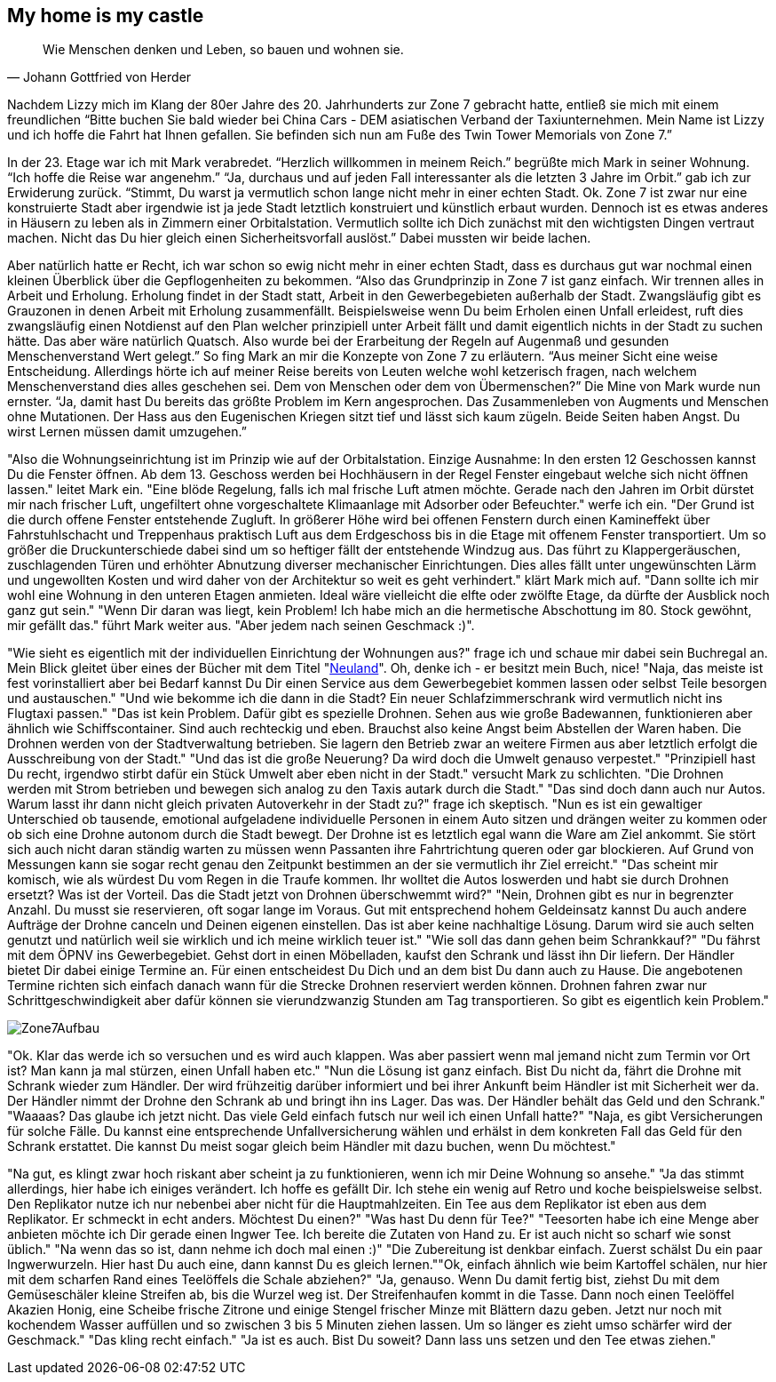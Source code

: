 // Kurzgeschichte "Zone 7" - Kapitel X
== My home is my castle

[quote, Johann Gottfried von Herder]
Wie Menschen denken und Leben, so bauen und wohnen sie.

Nachdem Lizzy mich im Klang der 80er Jahre des 20. Jahrhunderts zur Zone 7 gebracht hatte, entließ sie mich mit einem freundlichen “Bitte buchen Sie bald wieder bei China Cars - DEM asiatischen Verband der Taxiunternehmen.
Mein Name ist Lizzy und ich hoffe die Fahrt hat Ihnen gefallen.
Sie befinden sich nun am Fuße des Twin Tower Memorials von Zone 7.”

In der 23. Etage war ich mit Mark verabredet.
“Herzlich willkommen in meinem Reich.” begrüßte mich Mark in seiner Wohnung.
“Ich hoffe die Reise war angenehm.” “Ja, durchaus und auf jeden Fall interessanter als die letzten 3 Jahre im Orbit.” gab ich zur Erwiderung zurück.
“Stimmt, Du warst ja vermutlich schon lange nicht mehr in einer echten Stadt.
Ok.
Zone 7 ist zwar nur eine konstruierte Stadt aber irgendwie ist ja jede Stadt letztlich konstruiert und künstlich erbaut wurden.
Dennoch ist es etwas anderes in Häusern zu leben als in Zimmern einer Orbitalstation.
Vermutlich sollte ich Dich zunächst mit den wichtigsten Dingen vertraut machen.
Nicht das Du hier gleich einen Sicherheitsvorfall auslöst.” Dabei mussten wir beide lachen.

Aber natürlich hatte er Recht, ich war schon so ewig nicht mehr in einer echten Stadt, dass es durchaus gut war nochmal einen kleinen Überblick über die Gepflogenheiten zu bekommen.
“Also das Grundprinzip in Zone 7 ist ganz einfach.
Wir trennen alles in Arbeit und Erholung.
Erholung findet in der Stadt statt, Arbeit in den Gewerbegebieten außerhalb der Stadt.
Zwangsläufig gibt es Grauzonen in denen Arbeit mit Erholung zusammenfällt.
Beispielsweise wenn Du beim Erholen einen Unfall erleidest, ruft dies zwangsläufig einen Notdienst auf den Plan welcher prinzipiell unter Arbeit fällt und damit eigentlich nichts in der Stadt zu suchen hätte.
Das aber wäre natürlich Quatsch.
Also wurde bei der Erarbeitung der Regeln auf Augenmaß und gesunden Menschenverstand Wert gelegt.” So fing Mark an mir die Konzepte von Zone 7 zu erläutern.
“Aus meiner Sicht eine weise Entscheidung.
Allerdings hörte ich auf meiner Reise bereits von Leuten welche wohl ketzerisch fragen, nach welchem Menschenverstand dies alles geschehen sei.
Dem von Menschen oder dem von Übermenschen?” Die Mine von Mark wurde nun ernster.
“Ja, damit hast Du bereits das größte Problem im Kern angesprochen.
Das Zusammenleben von Augments und Menschen ohne Mutationen.
Der Hass aus den Eugenischen Kriegen sitzt tief und lässt sich kaum zügeln.
Beide Seiten haben Angst.
Du wirst Lernen müssen damit umzugehen.”

"Also die Wohnungseinrichtung ist im Prinzip wie auf der Orbitalstation.
Einzige Ausnahme: In den ersten 12 Geschossen kannst Du die Fenster öffnen.
Ab dem 13. Geschoss werden bei Hochhäusern in der Regel Fenster eingebaut welche sich nicht öffnen lassen." leitet Mark ein.
"Eine blöde Regelung, falls ich mal frische Luft atmen möchte.
Gerade nach den Jahren im Orbit dürstet mir nach frischer Luft, ungefiltert ohne vorgeschaltete Klimaanlage mit Adsorber oder Befeuchter." werfe ich ein.
"Der Grund ist die durch offene Fenster entstehende Zugluft.
In größerer Höhe wird bei offenen Fenstern durch einen Kamineffekt über Fahrstuhlschacht und Treppenhaus praktisch Luft aus dem Erdgeschoss bis in die Etage mit offenem Fenster transportiert.
Um so größer die Druckunterschiede dabei sind um so heftiger fällt der entstehende Windzug aus.
Das führt zu Klappergeräuschen, zuschlagenden Türen und erhöhter Abnutzung diverser mechanischer Einrichtungen.
Dies alles fällt unter ungewünschten Lärm und ungewollten Kosten und wird daher von der Architektur so weit es geht verhindert." klärt Mark mich auf.
"Dann sollte ich mir wohl eine Wohnung in den unteren Etagen anmieten.
Ideal wäre vielleicht die elfte oder zwölfte Etage, da dürfte der Ausblick noch ganz gut sein." "Wenn Dir daran was liegt, kein Problem!
Ich habe mich an die hermetische Abschottung im 80. Stock gewöhnt, mir gefällt das." führt Mark weiter aus.
"Aber jedem nach seinen Geschmack :)".

"Wie sieht es eigentlich mit der individuellen Einrichtung der Wohnungen aus?" frage ich und schaue mir dabei sein Buchregal an. Mein Blick gleitet über eines der 
Bücher mit dem Titel "xref:neuland/inhalt.adoc[Neuland,role=external,window=_blank]". Oh, denke ich - er besitzt mein Buch, nice!
"Naja, das meiste ist fest vorinstalliert aber bei Bedarf kannst Du Dir einen Service aus dem Gewerbegebiet kommen lassen oder selbst Teile besorgen und austauschen." "Und wie bekomme ich die dann in die Stadt?
Ein neuer Schlafzimmerschrank wird vermutlich nicht ins Flugtaxi passen." "Das ist kein Problem.
Dafür gibt es spezielle Drohnen.
Sehen aus wie große Badewannen, funktionieren aber ähnlich wie Schiffscontainer.
Sind auch rechteckig und eben.
Brauchst also keine Angst beim Abstellen der Waren haben.
Die Drohnen werden von der Stadtverwaltung betrieben.
Sie lagern den Betrieb zwar an weitere Firmen aus aber letztlich erfolgt die Ausschreibung von der Stadt." "Und das ist die große Neuerung?
Da wird doch die Umwelt genauso verpestet." "Prinzipiell hast Du recht, irgendwo stirbt dafür ein Stück Umwelt aber eben nicht in der Stadt." versucht Mark zu schlichten.
"Die Drohnen werden mit Strom betrieben und bewegen sich analog zu den Taxis autark durch die Stadt." "Das sind doch dann auch nur Autos.
Warum lasst ihr dann nicht gleich privaten Autoverkehr in der Stadt zu?" frage ich skeptisch.
"Nun es ist ein gewaltiger Unterschied ob tausende, emotional aufgeladene individuelle Personen in einem Auto sitzen und drängen weiter zu kommen oder ob sich eine Drohne autonom durch die Stadt bewegt.
Der Drohne ist es letztlich egal wann die Ware am Ziel ankommt.
Sie stört sich auch nicht daran ständig warten zu müssen wenn Passanten ihre Fahrtrichtung queren oder gar blockieren.
Auf Grund von Messungen kann sie sogar recht genau den Zeitpunkt bestimmen an der sie vermutlich ihr Ziel erreicht." "Das scheint mir komisch, wie als würdest Du vom Regen in die Traufe kommen.
Ihr wolltet die Autos loswerden und habt sie durch Drohnen ersetzt?
Was ist der Vorteil.
Das die Stadt jetzt von Drohnen überschwemmt wird?" "Nein, Drohnen gibt es nur in begrenzter Anzahl.
Du musst sie reservieren, oft sogar lange im Voraus.
Gut mit entsprechend hohem Geldeinsatz kannst Du auch andere Aufträge der Drohne canceln und Deinen eigenen einstellen.
Das ist aber keine nachhaltige Lösung.
Darum wird sie auch selten genutzt und natürlich weil sie wirklich und ich meine wirklich teuer ist." "Wie soll das dann gehen beim Schrankkauf?" "Du fährst mit dem ÖPNV ins Gewerbegebiet.
Gehst dort in einen Möbelladen, kaufst den Schrank und lässt ihn Dir liefern.
Der Händler bietet Dir dabei einige Termine an.
Für einen entscheidest Du Dich und an dem bist Du dann auch zu Hause.
Die angebotenen Termine richten sich einfach danach wann für die Strecke Drohnen reserviert werden können.
Drohnen fahren zwar nur Schrittgeschwindigkeit aber dafür können sie vierundzwanzig Stunden am Tag transportieren.
So gibt es eigentlich kein Problem."

image::Zone7Aufbau.jpg[]

"Ok. Klar das werde ich so versuchen und es wird auch klappen. Was aber passiert wenn mal jemand nicht zum Termin
vor Ort ist? Man kann ja mal stürzen, einen Unfall haben etc." "Nun die Lösung ist ganz einfach. Bist Du nicht da,
fährt die Drohne mit Schrank wieder zum Händler. Der wird frühzeitig darüber informiert und bei ihrer Ankunft beim
Händler ist mit Sicherheit wer da. Der Händler nimmt der Drohne den Schrank ab und bringt ihn ins Lager. Das was.
Der Händler behält das Geld und den Schrank."
"Waaaas? Das glaube ich jetzt nicht. Das viele Geld einfach futsch nur weil ich einen Unfall hatte?" "Naja, es gibt
Versicherungen für solche Fälle. Du kannst eine entsprechende Unfallversicherung wählen und erhälst in dem konkreten
Fall das Geld für den Schrank erstattet. Die kannst Du meist sogar gleich beim Händler mit dazu buchen, wenn Du möchtest."

"Na gut, es klingt zwar hoch riskant aber scheint ja zu funktionieren, wenn ich mir Deine Wohnung so ansehe." "Ja
das stimmt allerdings, hier habe ich einiges verändert. Ich hoffe es gefällt Dir. Ich stehe ein wenig auf Retro
und koche beispielsweise selbst. Den Replikator nutze ich nur nebenbei aber nicht für die Hauptmahlzeiten. Ein Tee
aus dem Replikator ist eben aus dem Replikator. Er schmeckt in echt anders. Möchtest Du einen?" "Was hast Du denn
für Tee?" "Teesorten habe ich eine Menge aber anbieten möchte ich Dir gerade einen Ingwer Tee. Ich bereite die
Zutaten von Hand zu. Er ist auch nicht so scharf wie sonst üblich." "Na wenn das so ist, dann nehme ich doch mal einen :)"
"Die Zubereitung ist denkbar einfach. Zuerst schälst Du ein paar Ingwerwurzeln. Hier hast Du auch eine, dann
kannst Du es gleich lernen.""Ok, einfach ähnlich wie beim Kartoffel schälen, nur hier mit dem scharfen Rand
eines Teelöffels die Schale abziehen?" "Ja, genauso. Wenn Du damit fertig bist, ziehst Du mit dem Gemüseschäler
kleine Streifen ab, bis die Wurzel weg ist. Der Streifenhaufen kommt in die Tasse.
Dann noch einen Teelöffel Akazien Honig, eine Scheibe frische Zitrone und einige Stengel frischer Minze mit Blättern dazu geben.
Jetzt nur noch mit kochendem Wasser auffüllen und so zwischen 3 bis 5 Minuten ziehen lassen. Um so länger es zieht umso
schärfer wird der Geschmack." "Das kling recht einfach." "Ja ist es auch. Bist Du soweit? Dann lass uns setzen und den Tee
etwas ziehen."




